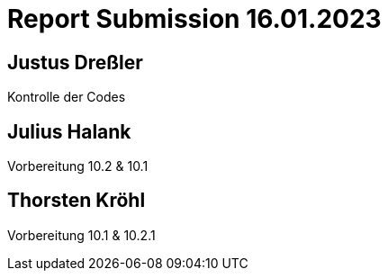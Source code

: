 = Report Submission 16.01.2023

== Justus Dreßler

Kontrolle der Codes

== Julius Halank

Vorbereitung 10.2 & 10.1

== Thorsten Kröhl

Vorbereitung 10.1 & 10.2.1